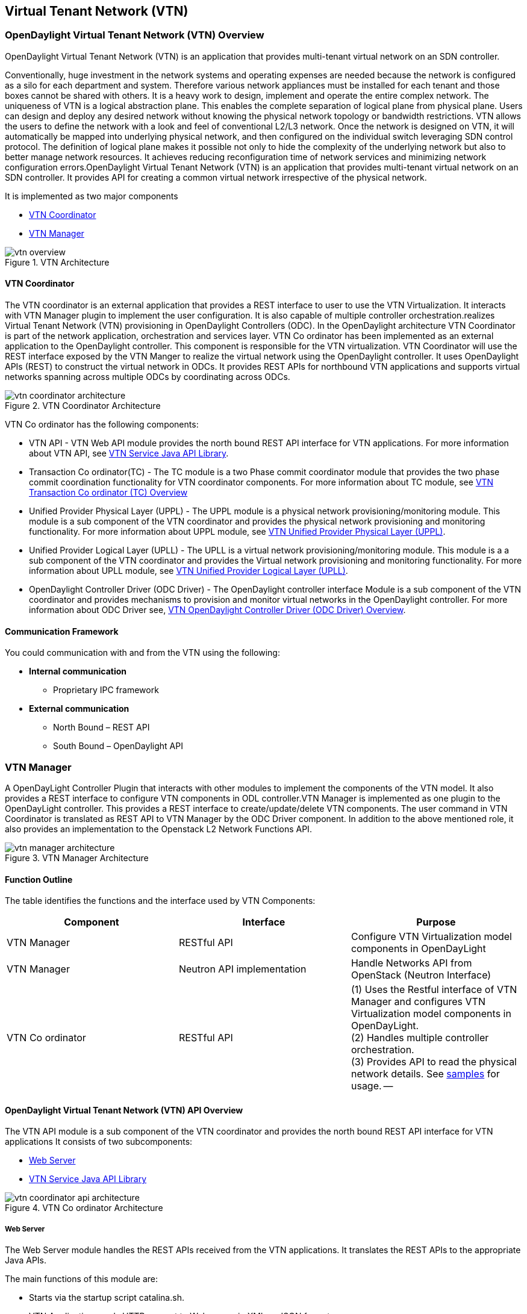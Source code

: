 == Virtual Tenant Network (VTN)

=== OpenDaylight Virtual Tenant Network (VTN) Overview

OpenDaylight Virtual Tenant Network (VTN) is an application that provides multi-tenant virtual network on an SDN controller.

Conventionally, huge investment in the network systems and operating expenses are needed because the network is configured as a silo for each department and system. Therefore various network appliances must be installed for each tenant and those boxes cannot be shared with others. It is a heavy work to design, implement and operate the entire complex network.
The uniqueness of VTN is a logical abstraction plane. This enables the complete separation of logical plane from physical plane. Users can design and deploy any desired network without knowing the physical network topology or bandwidth restrictions.
VTN allows the users to define the network with a look and feel of conventional L2/L3 network. Once the network is designed on VTN, it will automatically be mapped into underlying physical network, and then configured on the individual switch leveraging SDN control protocol. The definition of logical plane makes it possible not only to hide the complexity of the underlying network but also to better manage network resources. It achieves reducing reconfiguration time of network services and minimizing network configuration errors.OpenDaylight Virtual Tenant Network (VTN) is an application that provides multi-tenant virtual network on an SDN controller. It provides API for creating a common virtual network irrespective of the physical network. 

It is implemented as two major components

* <<_vtn_coordinator>>  
* <<_vtn_manager>>

.VTN Architecture
image::vtn-overview.png[]

==== VTN Coordinator

The VTN coordinator is an external application that provides a REST interface to user to use the VTN Virtualization. It interacts with VTN Manager plugin to implement the user configuration. It is also capable of multiple controller orchestration.realizes Virtual Tenant Network (VTN) provisioning in OpenDaylight Controllers (ODC). In the OpenDaylight architecture VTN Coordinator is part of the network application, orchestration and services layer. VTN Co ordinator has been implemented as an external application to the OpenDaylight controller. This component is responsible for the VTN virtualization. VTN Coordinator will use the REST interface exposed by the VTN Manger to realize the virtual network using the OpenDaylight controller. It uses OpenDaylight APIs (REST) to construct the virtual network in ODCs. It provides REST APIs for northbound VTN applications and supports virtual networks spanning across multiple ODCs by coordinating across ODCs.

.VTN Coordinator Architecture
image::vtn-coordinator-architecture.png[]

VTN Co ordinator has the following components:

* VTN API - VTN Web API module provides the north bound REST API interface for VTN applications. For more information about VTN API, see <<_vtn_service_java_api_library>>.
* Transaction Co ordinator(TC) - The TC module is a two Phase commit coordinator module that provides the two phase commit coordination functionality for VTN coordinator components. For more information about TC module, see <<_vtn_transaction_co_ordinator_tc_overview>>
* Unified Provider Physical Layer (UPPL) - The UPPL module is a physical network provisioning/monitoring module. This module is a sub component of the VTN coordinator and provides the physical network provisioning and monitoring functionality. For more information about UPPL module, see <<_vtn_unified_provider_physical_layer_uppl>>.
* Unified Provider Logical Layer (UPLL) - The UPLL is a virtual network provisioning/monitoring module. This module is a a sub component of the VTN coordinator and provides the Virtual network provisioning and monitoring functionality. For more information about UPLL module, see <<_vtn_unified_provider_logical_layer_upll>>.
* OpenDaylight Controller Driver (ODC Driver) - The OpenDaylight controller interface Module is a sub component of the VTN coordinator and provides mechanisms to provision and monitor virtual networks in the OpenDaylight controller. For more information about ODC Driver see, <<_vtn_opendaylight_controller_driver_odc_driver_overview>>. 

==== Communication Framework

You could communication with and from the VTN using the following: + 

* *Internal communication*

** Proprietary IPC framework

* *External communication*

** North Bound – REST API
** South Bound – OpenDaylight API

=== VTN Manager
A OpenDayLight Controller Plugin that interacts with other modules to implement the components of the VTN model. It also provides a REST interface to configure VTN components in ODL controller.VTN Manager is implemented as one plugin to the OpenDayLight controller. This provides a REST interface to create/update/delete VTN components. The user command in VTN Coordinator is translated as REST API to VTN Manager by the ODC Driver component. In addition to the above mentioned role, it also provides an implementation to the Openstack L2 Network Functions API.

.VTN Manager Architecture
image::vtn-manager-architecture.png[]

==== Function Outline

The table identifies the functions and the interface used by VTN Components:

[options="header"]
|===
| Component | Interface | Purpose
| VTN Manager |RESTful API | Configure VTN Virtualization model components in OpenDayLight
| VTN Manager | Neutron API implementation | Handle Networks API from OpenStack (Neutron Interface)
| VTN Co ordinator | RESTful API | 
(1) Uses the Restful interface of VTN Manager and configures VTN Virtualization model components in OpenDayLight. + 
(2) Handles multiple controller orchestration. + 
(3) Provides API to read the physical network details. See https://wiki.opendaylight.org/view/OpenDaylight_Virtual_Tenant_Network_(VTN):VTN_Coordinator:RestApi:L2_Network_Example_Using_VTN_Virtualization[samples] for usage.
--
|===

==== OpenDaylight Virtual Tenant Network (VTN) API Overview

The VTN API module is a sub component of the VTN coordinator and provides the north bound REST API interface for VTN applications It consists of two subcomponents: 

* <<_web_server>>
* <<_vtn_service_java_api_library>>

.VTN Co ordinator Architecture
image::vtn-coordinator-api-architecture.png[]

===== Web Server

The Web Server module handles the REST APIs received from the VTN applications. It translates the REST APIs to the appropriate Java APIs.

The main functions of this module are: 

* Starts via the startup script catalina.sh.
* VTN Application sends HTTP request to Web server in XML or JSON format.
* Creates a session and acquire a read/write lock.
* Invokes the <<_vtn_service_java_api_library>> corresponding to the specified URI.
* Returns the response to the VTN Application.

*WebServer Class Details*

The table below lists the classes available for Web Server module and its descriptions:

[options="header"]
|===
| Class Name | Description
| InitManager |It is a singleton class for executing the acquisition of configuration information from properties file, log initialization, initialization of <<_vtn_service_java_api_library>>. + 
Executed by init() of VtnServiceWebAPIServlet.
| ConfigurationManager | Maintains the configuration information acquired from properties file.
| VtnServiceCommonUtil | Utility class
| VtnServiceWebUtil | Utility class 
| VtnServiceWebAPIServlet | Receives HTTP request from VTN Application and calls the method of corresponding VtnServiceWebAPIHandler. + 
Inherits class HttpServlet, and overrides doGet(), doPut(), doDelete(), doPost(). 
| VtnServiceWebAPIHandler | Creates JsonObject(com.google.gson) from HTTP request, and calls method of corresponding VtnServiceWebAPIController. 
| VtnServiceWebAPIController | Creates RestResource() class and calls UPLL API/UPPL API through Java API.
At the time of calling UPLL API/UPPL API, performs the creation/deletion of session, acquisition/release of configuration mode, acquisition/release of read lock by TC API through Java API.
| DataConverter | Converts  HTTP request to JsonObject and JsonXML to JSON. |
|===

==== VTN Service Java API Library

It provides the Java API library to communicate with the lower layer modules in the VTN coordinator.

The main functions of this library are: + 

* Creates an IPC client session to the lower layer.
* Converts the request to IPC framework format.
* Invokes the lower layer API (i.e. UPPL API, UPLL API, TC API). 
* Returns the response from the lower layer to the web server

* VTN Service Java API LIbrary Class Details*

The table below lists the classes available for VTN Service Java API library module and its descriptions:

[options="header"]
|===
| Class Name | Description
| VtnServiceInitManager |It is a Singleton class for executing the acquisition of configuration information from properties file, log initialization.
Executed by init() of Web API Servlet.
| VtnServiceConfiguration | Class to maintain the configuration information acquired from properties file.
| IpcConnPool | Class that mains Connection pool of IPC.
| IpcChannelConnection | Class that mains Connections of IPC.
| RestResource | The class that will be interface for Web API Servlet. Implementation of Interface VtnServiceResource.
| AnnotationReflect | Performs the mapping of path filed value of RestRsource class and xxxResource class. 
| xxxResource | The class that is created according to the path filed value of RestResource.
(vtnResource, VBridgeResource etc) Inherits abstract class AbstractResource.
| xxxResourceValidator CommonValidator | The class that performs the appropriateness check of values specified in the path, query, request field of RestResource class.
|IpcPhysicalResponseFactory  | The class to create JsonObject from the response received from <<_vtn_unified_provider_logical_layer_upll>>.
| IpcRequestProcessor | Sends request to <<_vtn_unified_provider_logical_layer_upll>>  or <<_vtn_unified_provider_logical_layer_upll>> through proprietary IPC Framework.
 UPLL API and UPPL APIs are implemented on proprietary IPC Framework, and request/response is defined by special interface called as Key Interface.
| IpcRequestPacket | The class that maintains the request to be sent to <<_vtn_unified_provider_logical_layer_upll>>/<<_vtn_unified_provider_logical_layer_upll>>. 
| IpcStructFactory | The class to create Key Structure and Value Structure that will be included in the request to be sent to <<_vtn_unified_provider_logical_layer_upll>>/<<_vtn_unified_provider_logical_layer_upll>>.
|===

==== VTN Transaction Co ordinator (TC) Overview

The TC module provides the two phase commit coordination functionality for VTN coordinator components. It consists of two subcomponents

* Transaction Coordinator (TC)
* Transaction Coordinator Library (TCLIB)

.VTN Transaction Co ordinator (TC) Architecture
image::vtn-tc-architecture.png[]

==== Transaction Coordinator (TC)

The Transaction Coordinator module implements the two phase commit operation.

The main functions of this module are: 

* TC is started from uncd daemon during startup of VTN coordinator.
* Responsible for two phase commit operation in VTN
* Receives requests from <<_vtn_service_java_api_library>> during Commit and Audit operations.
* Invokes lower layer TCLIB API (i.e. UPLL API, UPPL API or ODC Driver API) via IPC framework.

*Transaction Coordinator (TC) Class Details*

The table below lists the classes available for TC module and its descriptions:

[options="header"]
|===
| Class Name | Description
| TcModule | Main interface which offers the services to VTN Service library. It also handles state transitions.
| TcOperations | Base class that services every operation request in TC. 
| TcMsg  | The message to be sent for every operation has different characteristics based on the type of message. 
This base class will provide methods to handle different types of messages to the intended recipients. 
| TcLock  | The exclusion control class, an object of TcLock is contained in TcModule and used for every operation.  
| TcDbHandler  | Utility class for TC database operations. 
| TcTaskqUtil | Utility class for taskq used in TC for driver triggered audit and read operations.
|===

==== Transaction Co ordinator Library

It provides the Java API library to communicate with the lower layer modules in the VTN coordinator.

The main functions of this library are: + 

* TCLIB will be loaded as a module in UPLL, UPPL and ODC Driver daemon. 
* Responsible for handling messages to the daemons from TC. 
* The daemons will install their handler with TCLIB, the handlers will be invoked on receiving messages from TC. 

*Transaction Co ordinator Library Class Details*

The table below lists the classes available for Transaction Co ordinator library module and its descriptions:

[options="header"]
|===
| Class Name | Description
| TcLibModule  | Main class which handles requests from TC module. 
| TcLibInterface  | Abstract class which every module implements to interact with TC module. Member of TcLibModule. 
| TcLiBMsgUtil  | Internal utility class for extracting session attributes of every request from TC. 
|===

=== VTN OpenDaylight Controller Driver (ODC Driver) Overview

The ODC driver module is a sub component of the VTN coordinator and provides mechanisms to provision and monitor virtual networks and monitor physical networks in the OpenDaylight controller. ODC driver is started during startup of VTN coordinator It consists of two sub components: 

* Common Driver Framework (CDF) 
* ODC Driver 

.VTN ODC Driver Architecture
image::vtn-coordinator-odc-driver-architecture.png[]

==== Common Driver Framework (CDF)

CDF provides a controller independent processing of the messages sent from UPLL and UPPL modules. 

The main functions of the CDF module are: 

* Isolate the driver modules from processing messages sent by UPLL and UPPLmodules. 
* Provide interfaces to the driver module to install their commands for various operations on the controller (eg: VTN creation). 
* Provide controller management and support different types of controllers. 
* Parse messages and invoke driver methods with appropriate parameters. 
* Provide interface for different drivers to install command handlers. 
* Simplify transaction processing with simplified transaction functions for vote and commit operations. 
* Support for parallel update operation across many controllers. 
* The framework can be extended to support all driver modules in a common daemon or individual daemons. 

CDF is implemented using the following modules:

* *vtndrvintf*: Implements the features of CDF listed above. 

*Class Details*
The following table lists the class details for vtndrvintf module:

[options="header"]
|===
| Class Name | Description
| VtnDrvIntf | Inherited from Module class and provides the entry point for messages from platform. 
Provides interfaces to add drivers for different types of controllers. 
| KtHandler  | Abstract interface for handling different message types. 
| KtRequestHandler  | Template implementation of KtHandler to process all messages from platform. 
| DriverTxnInterface | Common transaction handling for drivers.
| ControllerFramework | Provides methods to add/delete/update Controllers to the VTN Coordinator. 
Periodic monitoring of controllers
|===

* *vtncacheutil*: Utility module that provides interfaces for caching configuration entries to validate as a whole and then later commit 

*Class Details*
The following table lists the class details for vtncacheutil module:

[options="header"]
|===
| Class Name | Description
| keytree  | Cache container that provides interfaces to append config to cache. 
| CommonIterator   | Provides methods to iterate the elements in cache, the option to iterate in VTN hierarchical order is also available.
|===

==== ODC Driver

The ODC driver module implements the interfaces for controller connection management and virtual network provisioning and monitoring in the ODC controller. The request will be translated to the appropriate REST APIs and sent to the controller. 
ODC driver is capable of translating the VTN Operations as Commands to VTN Manager in the ODL. 

The above features are implemented using these modules 

* *restjsonutil*: Utility module that provides services for JSON build/parse and handling REST Request/Response. 

The following table lists the class details for restjsonutil module:

[options="header"]
|===
| Class Name | Description
| HttpClient | Interface to set up and maintain a connection to an HTTP Web service 
| RestClient | Interface to handle request/response on a REST Interface 
| JsonBuildParse | Interface for building/parsing the JSON strings for communication  
|===

* *odcdriver*: 

** Implements the interfaces exposed by CDF 
** Registers the driver for controllers of type : ODC (OpenDaylight Controllers) 
** Uses the restjsonutil to communicate 

The following table lists the class details for restjsonutil module:

[options="header"]
|===
| Class Name | Description
| OdcModule  | Module implementation of odc driver, registers itself as diver for controllers of ODL type 
| ODCController  | Implements the various methods according to the features of the ODL Controller. 
| ODCVTNCommand  | Handle Create/Update/Delete/Read requests for VTN. 
| ODCVBRCommand  | Handle Create/Update/Delete/Read requests for vBridge . 
| ODCVBRIfCommand | Handle Create/Update/Delete/Read requests for vBridge interfaces. 
|===

=== VTN Unified Provider Logical Layer (UPLL)

The UPLL module is a sub component of the VTN coordinator and provides the Virtual network provisioning and monitoring functionality. It consists of two sub components: 

* UPLL 
* DAL 

.VTN UPLL Architecture
image::vtn-upll-architecture.png[]

==== UPLL Functionalities

The main functions of this module are: 

* UPLL is started from lgcnwd daemon during startup of VTN coordinator. 
* Interacts with TC, UPPL and ODC Driver using IPC framework. 
* Receives virtual network configuration Create/Update/Delete/Read requests from VTN service. 
* Maintains the startup, candidate, and running configurations and state information in an external database 
* Performs the Setup/Commit/Abort operations as instructed by TC. 
* Connects to southbound controllers via ODC Driver. 
* Constructs and maintains the virtual network topology using the configuration and notifications (events and alarms) received from controller platforms. 
* Supports Audit and Import functionality for the virtual network configurations. 
 
*UPLL Class Details*

The table below lists the classes available for UPLL module and its descriptions:

[options="header"]
|===
| Class Name | Description
| UpllConfigSvc | UpllConfigService is a service layer implementation for UPLL. It provides UPLL service to VTN Service and handles all service requests. It also registers with UPPL and Drivers for notifications.
| UpllIpcEventHandler | Handler for IPC events.
| UpllConfigMgr | UpllConfigMgr is the core implementation class for configuration services and   transaction services including audit and import.
| TcLibIntfImpl | This an implementation class which implements the TcLibInterface provided by TC. This implementation class, for each virtual function, will invoke corresponding UpllConfigMgr function.
| MoCfgServiceIntf | Interface class for Edit/Read/Control operations.
| MoTxServiceIntf | Interface class for normal transaction operations.
| MoAuditServiceIntf | Interface class for audit operations.
| MoImportServiceIntf | Interface class for import operations.
| MoDbServiceIntf | Interface class for database operations.
| MoManager | Base class for Key tree specific implementation.
| CtrlrMgr| Stores the controllers as notified by Physical. UPLL stores the controller type and "invalid config" alarm status against each known controller type.
| ConfigVal | Class for value structure of any key type. This class allows list of values to be specified.
| ConfigKeyVal | Handler for IPC events
| UpllConfigMgr | Class for additional data after the request/response header in messages corresponding to configuration operations. This class allows nesting of key types and values. For one key type many values can be specified and sequence of such <key, value, …> tuples can be encapsulated with one ConfigKeyVal
| ConfigNotification | Implements config notification.
| ConfigNotifier | Implements buffering and sending of config notifications. Also provides API for OperStatus change notification.
| IpcUtil | Provides various IPC wrappers over the IPC framework.
| IpctSt | Provides wrappers for data sent over IPC.
| Key type specific classes | Implements the Key type handling functionality for all key types.
|===

==== DAL Functionalities

The DAL Module implements the abstraction layer for the Database. 
 
*DAL Class Details*

The table below lists the classes available for DAL module and its descriptions:

[options="header"]
|===
| Class Name | Description
| DalBindColumnInfo | Contains column_info for each column_index ( column_index, app_data_type, dal_data_type, app_array_size). Contains bind_info (app_out_addr, db_in_out_addr, db_match_addr, io_type). Allocates memory in DB and copies input/match application data. Copies result from DB to application data.
| DalBindInfo | Contains bind_info for all columns in a table (table_index, list of DalBindColumnInfo. Provides API to UPLL to bind the input/output/match address to DB And to copy result back to application.
| DalCursor | Holds cursor information. Holds cursor data to fetch result one by one in case of multi-result query. Provides API to UPLL to fetch the result from cursor and destroy the cursor. Creation of cursor will be done in DalOdbcMgr based on the Query API.
| DalQueryBuilder | Contains list of Query Templates and generates Query based on user inputs.
| DalErrorHandler |Process SQL errors and maps to corresponding DB result code.
| DalOdbcMgr | Provides APIs to UPLL for Connection/Disconnection, Commit/Rollback operation, Cursor fetch/Close cursor, All Single/Multiple result queries Diff, Copy Queries.
|===

=== VTN Unified Provider Physical Layer (UPPL)

The UPPL module is a sub component of the VTN coordinator and provides the Physical network provisioning and monitoring functionality. 

.VTN UPPL Architecture
image::vtn-coordinator-uppl-architecture.png[]

==== UPPL Functionalities

UPPL provides the following functionalities:

* UPPL is started from phynwd daemon during startup of VTN coordinator. 
* Interacts with TC, UPLL and ODC Driver using IPC framework 
* Receives Controller, Domain and Boundary Create/Update/Delete/Read requests from VTN Services 
* Maintains the startup, candidate, and running configurations and state information in an external database 
* Performs the setup/commit/abort operations as instructed by TC. 
* Connects to southbound controllers via ODC Driver 
* Constructs physical topology using the notifications (events and alarms) from controller platform. 
* Informs UPLL about the controller addition/deletion and operational status changes of physical topology objects. 

*UPPL Class Details*

The table below lists the classes available for UPPL module and its descriptions:

[options="header"]
|===
| Class Name| Description
| PhysicalLayer | It’s a singleton class which will instantiate other UPPL’s classes. This class will be inherited from base module in order to use the Core features and IPC service handlers.
| PhysicalCore | Class that is responsible for processing requests from https://wiki.opendaylight.org/view/OpenDaylight_Virtual_Tenant_Network_(VTN):Transaction_Coordinator#Transaction_Coordinator%7C[VTN Transaction Coordinator]. 
It also: + 

*  Processes the configuration and capability file. + 
*  Responsible for sending alarm to node manager. + 
*  Responsible for receiving requests from north bound. + 
| IPCConnectionManager | It is responsible for processing the requests received via IPC framework. It contains separate classes to process request from VTN_Service_Java_API_library, Unified Provider Logical Layer (UPLL), OpenDaylight Controller Driver. For more information about the modules mentioned, see https://wiki.opendaylight.org/view/Release/Hydrogen/VTN/Developer_Guide[VTN Co ordinator Architecture]
| ODBCManager | It is a singleton class which performs all database services.
| InternalTransactionCoordinator | It is responsible for parsing the IPC structures and forward it to the various request classes like ConfigurationRequest, ReadRequest, ImportRequest etc.
| ConfigurationRequest | It is responsible to process the Create, Delete and Update operations received from <<_vtn_service_java_api_library>>.
| ReadRequest | It is responsible to process all the read operations.
| Kt_Base, Kt_State_Base and respective Kt classes | These classes perform the functionality required for individual key type.
| TransactionRequest | It is responsible for performing the various functions required for each phase of the Transaction Request received from Transaction Coordinator during User Commit/Abort.
| AuditRequest | It is responsible for performing functions related to audit request.
| ImportRequest | It is responsible for performing functions related to import request.
| SystemStateChangeRequest | It is responsible for performing functions when <<_vtn_coordinator>> state is moved to active or standby.
| DBConfigurationRequest |It is responsible for processing various Database operations like Save/Clear/Abort
|===




=== Installing OpenDaylight Virtual Tenant Network (VTN) Coordinator
This chapter contains the installation instructions for virtual tenant network. (VTN). The chapter consists of three flavours of installation.

* <<_installing_vtn_coordinator_from_source_code>>
* <<_installing_vtn_manager_from_source_code>>
* <<_installing_opendaylight_virtualization_edition>>

==== Installing VTN Coordinator from Source Code

This section contains instructions for installing VTN Coordinator from source code. 

==== Pre Requisites for Installing VTN Coordinator

.  Arrange a server with any one of the supported 64-bit OS environment.
    * RHEL 6/7
    * CentOS 6/7
    * Fedora(19/20)
    * Ubuntu (12.04/12.10/13.04)
	
.  Install the following packages. 

   *  RHEL/Fedora/Cent OS
[source,perl]
    yum install make glibc-devel gcc gcc-c++ boost-devel openssl-devel  ant perl-ExtUtils-MakeMaker unixODBC-devel perl-Digest-SHA uuid libxslt libcurl libcurl-devel git

   * Ubuntu 13.10
[source,perl]
   apt-get install pkg-config gcc make  ant g++ maven git libboost-dev libcurl4-openssl-dev libjson0-dev libssl-dev openjdk-7-jdk unixodbc-dev xmlstarlet

* Ubuntu 12.04
[source,perl]
   apt-get install pkg-config gcc make  ant g++ maven git libboost-dev libcurl4-openssl-dev libssl-dev openjdk-7-jdk unixodbc-dev
 
NOTE: Install libjson0-dev from packages of ubuntu versions (>12.04)

. Install JDK 7, and add the JAVA_HOME environment variable (Only for RHEL/Cent OS/Fedora)

	* RHEL 6.1/Cent OS 6.1
		.. Download Oracle JDK 7 from the following page, and install it.
 http://www.oracle.com/technetwork/java/javase/downloads/index.html
		.. Set JAVA_HOME to the location of the JDK.
		For example export JAVA_HOME=/usr/java/default

	* RHEL 6.4/Cent OS 6.4 /Fedora (17/20)
		..  Install OpenJDK 7.
		[source,perl] yum install java-1.7.0-openjdk-devel
		.. Set JAVA_HOME to the location of the JDK.
		For example export JAVA_HOME=/usr/lib/jvm/java-1.7.0-openjdk.x86_64

.  Preparing for Execution

	* RHEL 6/Fedora/Cent OS 6
	Download the following PostgreSQL 9.1 files (latest versions) from http://yum.postgresql.org/9.1/redhat/rhel-6.4-x86_64/ (RHEL 6.4) or http://yum.postgresql.org/9.1/redhat/rhel-6.1-x86_64/ (RHEL 6.1)and install. 
		* postgresql91-libs 
		* postgresql91
		* postgresql91server
		* postgresql91-contrib
		* postgresql91-odbc

	* Ubuntu 13.10/12.04
		[source,perl] apt-get install  postgresql-9.1 postgresql-client-9.1 postgresql-client-common postgresql-contrib-9.1 odbc-postgresql

        * RHEL 7 / Cent OS 7
              Please visit http://yum.postgresql.org and install the Postgres version 9.3 rpm for the distribution. Then install the required postgres packages as follows
         [source,perl] yum install postgresql93-libs postgresql93 postgresql93server postgresql93-contrib postgresql93-odbc
               

. Install Maven. (RHEL/Cent OS/Fedora)
	Download Maven from the following page and install it folloiwng the instruction in the page.
	http://maven.apache.org/download.cgi

. Install gtest-devel, json-c libraries 
	* RHEL/Fedora/Cent OS
[source,perl] 
   wget http://dl.fedoraproject.org/pub/epel/6/i386/epel-release-6-8.noarch.rpm
   rpm -Uvh epel-release-6-8.noarch.rpm
   yum install gtest-devel json-c json-c-devel

	* Ubuntu 13.10/Ubuntu 12.04
[source,perl] 	
   apt-get install cmake libgtest-dev
   cp -R /usr/src/gtest gtest-work
   cd gtest-work
   cmake CMakeLists.txt
   make
   sudo cp *.a /usr/lib
   cd ..
   rm -rf gtest-work

==== Preparing for Installation

NOTE: User is not required to be mandatorily root, but the user must own the directory /usr/local/vtn
 
*Example* The directory should appear as below (assuming the user as "vtn"):
[source,perl] # ls -l /usr/local/
   drwxr-xr-x. 12 vtn  vtn  4096 Mar 14 21:53 vtn
   
. Download the code from git.
[source,perl] 
 git clone ssh://<username>@git.opendaylight.org:29418/vtn.git
 
or

[source,perl] 
 git clone https://git.opendaylight.org/gerrit/p/vtn.git

. Build and install VTN Coordinator.
[source,perl]
 cd vtn/coordinator
 mvn -f dist/pom.xml package
 sudo make install

=== Installing VTN Coordinator

To install VTN Coordinator:

. Change the port.
	.. By Default coordinator will listen on port 8083
	.. To change the listening port modify the TOMCAT_PORT in below file

	[source,perl]
	/usr/local/vtn/tomcat/conf/tomcat-env.sh.
	
. Set up the database.
 /usr/local/vtn/sbin/db_setup

NOTE: If there are any issues in setting up the database, click on https://wiki.opendaylight.org/view/OpenDaylight_Virtual_Tenant_Network_(VTN):Installation:Troubleshooting[Troubleshooting Installation]

. Start VTN controller.

	.. Start VTN Coordinator.
	/usr/local/vtn/bin/vtn_start
 
	.. Execute the following commands while stopping.
	/usr/local/vtn/bin/vtn_stop

. View VTN version details.

	* VTN Coordinator version information will be displayed if following command is executed when VTN has started successfully.
    curl -X GET -H 'content-type: application/json' -H 'username: admin' -H 'password: adminpass' -H \
    'ipaddr:127.0.0.1' http://127.0.0.1:8083/vtn-webapi/api_version.json

	* The expected response message:
	{"api_version":{"version":"V1.2"}}
 

=== Installing VTN Manager from Source Code

This section contains instructions for installing VTN Manager.

==== Pre Requisites for Installing VTN Manager

VTN Manager is a set of OSGi bundles running in OpenDaylight controller, therefore prior preparation for installing VTN Manager is the same as OpenDaylight controller.

For more information, see https://wiki.opendaylight.org/view/OpenDaylight_Controller:Installation[Installing Opendaylight].

==== Preparing for Installation

NOTE: The procedure that follows assumes that you are installing OpenDaylight Controller with VTN Manager on your local Linux machine.

1. Download the code from the Git repository of VTN Project.
[source,perl]
 git clone ssh://<username>@git.opendaylight.org:29418/vtn.git
 
or
[source,perl]
 git clone https://git.opendaylight.org/gerrit/p/vtn.git

Note: The following instructions assume you put the code in directory ${VTN_DIR}.

[source,perl]
 ${VTN_DIR}=<Top of VTN source tree>

. Build the code of VTN Manager.

[source,perl]
 cd ${VTN_DIR}
 mvn -f manager/dist/pom.xml install

=== Running the Controller with VTN Manager

On Linux/Unix systems, execute `run.sh` in the installation directory of OpenDaylight Controller.
If you are installing controller from the source code as described above, the installation directory is usually the ${VTN_DIR}/manager/dist/target/distribution.vtn-manager-0.1.0-SNAPSHOT-osgipackage/opendaylight.

[source,perl]
 cd ${VTN_DIR}/manager/dist/target/distribution.vtn-manager-0.1.0-SNAPSHOT-osgipackage/opendaylight./run.sh

For more information, see https://wiki.opendaylight.org/view/OpenDaylight_Controller:Installation[Installing Opendaylight].

=== REST API Examples

VTN Manager provides REST API for virtual network functions.

For detailed information about REST API specifications, see https://wiki.opendaylight.org/view/OpenDaylight_Virtual_Tenant_Network_(VTN):VTN_Manager:RestApi[VTN Manager REST APIs] 

*To create a virtual tenant network*:

[source,perl]
 curl --user "admin":"admin" -H "Accept: application/json" -H \
 "Content-type: application/json" -X POST \
 http://localhost:8080/controller/nb/v2/vtn/default/vtns/Tenant1 \
 -d '{"description": "My First Virtual Tenant Network"}'

*To check the list of all tenants*

[source,perl]
 curl --user "admin":"admin" -H "Accept: application/json" -H \
 "Content-type: application/json" -X GET \
 http://localhost:8080/controller/nb/v2/vtn/default/vtns

See the https://wiki.opendaylight.org/images/d/da/NEC_VTN_Demo_0722.pdf[VTN Slides] demonstrated for VTN Manager at Hackfest July 22. These slides helps you understand what VTN Manager brings to you.

=== Using Mininet

Please refer to the information of https://wiki.opendaylight.org/view/OpenDaylight_Controller:Installation[Installing Opendaylight].

==== Multiple Clusters of Controllers

To run multiple clusters of OpenDaylight Controllers under VTN Coordinator, you can use the following python script (multitree.py) for Mininet.

The script run six OpenFlow switches on mininet.
Three of them will connect a OpenDaylight Controller, and the other three switches will connect other controller.

. Edit "ControllerAddress" in the script for your environment.
. Execute the script.
 `% sudo python multitree.py`

*multitree.py*

----
#!/usr/bin/python

[source,perl]
"""
Run Mininet network using tree topology per remote controller.
"""
from mininet.cli import CLI
from mininet.log import info, setLogLevel
from mininet.net import Mininet
from mininet.node import Host, OVSKernelSwitch, RemoteController
from mininet.topo import Topo

TreeDepth = 2
FanOut = 2
ControllerAddress = ["192.168.0.180", "192.168.0.181"]

class MultiTreeTopo(Topo):
    """Topology for multiple tree network using remote controllers.
    A tree network is assigned to a remote controller."""
    def __init__(self):
        Topo.__init__(self)
		
        self.hostSize = 1
        self.switchSize = 1
        self.treeSwitches = []
		
        prev = None
        for cidx in range(len(ControllerAddress)):
            switches = []
            self.treeSwitches.append(switches)
            root = self.addTree(switches, TreeDepth, FanOut)
            if prev:
                self.addLink(prev, root)
            prev = root
			
    def addTree(self, switches, depth, fanout):
        """Add a tree node."""
        if depth > 0:
            node = self.addSwitch('s%u' % self.switchSize)
            self.switchSize += 1
            switches.append(node)
            for i in range(fanout):
                child = self.addTree(switches, depth - 1, fanout)
                self.addLink(node, child)
        else:
            node = self.addHost('h%u' % self.hostSize)
            self.hostSize += 1
			
        return node	
		
    def start(self, net):
        """Start all controllers and switches in the network."""
        cidx = 0
        for c in net.controllers:
            info("*** Starting controller: %s\n" % c)
            info("    + Starting switches ... ")
            switches = self.treeSwitches[cidx]
            for sname in switches:
                s = net.getNodeByName(sname)
                info(" %s" % s)
                s.start([c])
            cidx += 1
            info("\n")
			
        self.treeSwitches = None
		
class MultiTreeNet(Mininet):
    """Mininet network environment with multiple tree network using remote
    controllers."""
    def __init__(self, **args):
        args['topo'] = MultiTreeTopo()
        args['switch'] = OVSKernelSwitch
        args['controller'] = RemoteController
        args['build'] = False
        Mininet.__init__(self, **args)
        idx = 1
        for addr in ControllerAddress:
            name = 'c%d' % idx
            info('*** Creating remote controller: %s (%s)\n' % (name, addr))
            self.addController(name, ip=addr, port=6633)
            idx = idx + 1
    def start(self):
        "Start controller and switches."
        if not self.built:
            self.build()
        self.topo.start(self)
		
if __name__ == '__main__':
    setLogLevel('info')  # for CLI output
    net = MultiTreeNet()
    net.build()
    print "*** Starting network"
    net.start()
    print "*** Running CLI"
    CLI(net)
    print "*** Stopping network"
    net.stop()
----

==== Installing Opendaylight Virtualization Edition

This section contains instructions for installing Opendaylight virtualization edition. 

==== Pre Requisites for Installing VTN Coordinator

.  Supported Platforms and Java Version
    * RHEL 6.1 (64-bit)
	  Download Oracle JDK 7 from the following page, and install it
		http://www.oracle.com/technetwork/java/javase/downloads/index.html

	* RHEL 6.4 (64-bit)
	 Install OpenJDK 7
	[source,perl] 
	yum install java-1.7.0-openjdk-devel
 
==== Preparing for Installation
    
The OpenDaylight virtualization edition zip file for Hydrogen release can be downloaded from https://nexus.opendaylight.org/content/repositories/opendaylight.release/org/opendaylight/integration/distributions-virtualization/0.1.0/[Hydrogen Distribution] 

distributions-virtualization-0.1.0-osgipackage.zip 

The latest OpenDaylight virtualization edition zip file can be downloaded from http://nexus.opendaylight.org/content/repositories/opendaylight.snapshot/org/opendaylight/integration/distributions-virtualization/0.1.2-SNAPSHOT/[Nexus Repository]

NOTE: File names differ for all the latest virtualization edition and Hydrogen Release version. Ensure the release edition before running the  following commands for installing ODL controller:

=== Installing ODL Controller

To install ODL Controller:

. Unzip the downloaded file as follows: 

[source,perl]
unzip distributions-virtualization-0.1.0-osgipackage.zip

This will create a directory with name opendaylight 
 
. Ensure that the environment variable JAVA_HOME is set to the location of the JDK. 

. Execute Controller for VTN using the below command:
[source,perl]
  cd opendaylight
  ./run.sh -virt vtn
 
. The Controller will be up and running with the components required for VTN virtualization. 

==== Installing VTN Coordinator

. The VTN Coordinator is available in the external apps of the virtualization edition 

. Install the VTN Coordinator using the following commands: + 
	`cd opendaylight/externalapps 
	tar –C / -jxvf org.opendaylight.vtn.distribution.vtn-coordinator-5.0.0.0-bin.tar.bz2`
	
	This will install the Coordinator to /usr/local/vtn directory. 

. If the VTN Coordinator need to be run on a different machine, copy the org.opendaylight.vtn.distribution.vtn-coordinator-5.0.0.0-bin.tar.bz2 and uncompress. 

==== Deploying VTN Coordinator

*Preparing for Deployment*

To install additional applications required for VTN Coordinator:

[source,perl]
yum install perl-Digest-SHA uuid libxslt libcurl unixODBC 
wget http://dl.fedoraproject.org/pub/epel/6/i386/epel-release-6-8.noarch.rpm 
rpm -Uvh epel-release-6-8.noarch.rpm 
yum install json-c 

*Installing PostgreSQL Database*

The following steps to be followed to install PostgreSQL for Hydrogen release
 
	* Configure Yum repository to download the latest rpms for PostgreSQL 9.1
	
	rpm -ivh http://yum.postgresql.org/9.1/redhat/rhel-6-x86_64/pgdg-redhat91-9.1-5.noarch.rpm
	
	
  
	* Install the required PostgreSQL packages 

      yum install postgresql91-libs postgresql91 postgresql91-server postgresql91-contrib postgresql91-odbc
	
  
NOTE: If you are facing any problems while installing postgreSQL rpm, see https://wiki.opendaylight.org/view/OpenDaylight_Virtual_Tenant_Network_(VTN):Installation:Troubleshooting#Problems_while_Installing_PostgreSQL_due_to_openssl[openssl_problems query] in troubleshooting FAQ. 

*Installing and Configuring tomcat*

To install and configure tomcat use one of the following procedures:

* *Configuring using Script*

To configure using the script, see https://wiki.opendaylight.org/view/OpenDaylight_Virtual_Tenant_Network_%28VTN%29:Main/Tomcat_configuration[Tomcat Configuration].

To run the script: 
[source,perl]
  sh Tomcat_setup.sh

NOTE:

		* Run the script as a sudo user 
		* If the VTN Coordinator and the controller are deployed in the same server then ensure that you set the port from 8080 to some other number as available in the server (8080 is the port used by ODL), when the setup script asks you to do so. This will be the last step in the script and the question will be "Need to change connector port, Enter[Y/N]". 

* *Configuring Manually*
. Install Tomcat. 
	** Download the following file. + 
		http://archive.apache.org/dist/tomcat/tomcat-7/v7.0.39/bin/apache-tomcat-7.0.39.tar.gz 
	 
	** Extract under /usr/share/java. + 
		`tar zxvf apache-tomcat-7.0.39.tar.gz -C /usr/share/java`
. Configure Tomcat settings. 
		** Create the following symbolic link. + 
		`ln -s /usr/local/vtn/tomcat/webapps/vtn-webapi /usr/share/java/apache-tomcat-7.0.39/webapps/vtn-webapi`
	
		** Add the following to common.loader of /usr/share/java/apache-tomcat-7.0.39/conf/catalina.properties. + 
		`/usr/local/vtn/tomcat/lib,/usr/local/vtn/tomcat/lib/*.jar`
	
		** Add the following to shared.loader of /usr/share/java/apache-tomcat-7.0.39/conf/catalina.properties. + 
		`/usr/local/vtn/tomcat/shared/lib/*.jar`
	
		** Add the following to <Server> of /usr/share/java/apache-tomcat-7.0.39/conf/server.xml. + 
		`<Listener className="org.opendaylight.vtn.tomcat.server.StateListener" />`
	
. If the VTN Coordinator and the controller are deployed in the same server, then change the apache port from 8080 to some other number as available in the server. 8080 is the port used by the ODL. The ports need to be modified in the server.xml of the tomcat installation. 

*Configuring Database for VTN Coordinator* + 
	`/usr/local/vtn/sbin/db_setup`

*Launch VTN Coordinator to Accept Requests*  + 
	`/usr/local/vtn/bin/vtn_start`
	
	* Launch tomcat to accept requests (Not necessary to run the below command if downloaded latest virtualization edition). + 
	`/usr/share/java/apache-tomcat-7.0.39/bin/catalina.sh start`
  
*Test and use VTN Coordinator*

NOTE: 

	* If you install "Hydrogen Release" version, VTN Coordinator runs on port 8080 by default.
	* If you install  "latest virtualization edition" version, VTN Coordinator runs on port 8083 by default.

Ensure the port number on which VTN coordinator is running and execute the following commands.

. The following commands should display the response mentioned after the commands sections to ensure successful installation. + 
	** *Hydrogen release*: + 
	`curl -X GET -H 'content-type: application/json' -H 'username: admin' -H 'password: adminpass' \ -H 'ipaddr:127.0.0.1' http://<VTN_COORDINATOR_IP_ADDRESS>:<VTN_COORDINATOR_PORT>/vtn-webapi/api_version.json`
  
	** *Latest virtualization edition*: + 
	
	`curl --user admin:adminpass -H 'content-type: application/json' -X GET -H 'ipaddr:127.0.0.1' \
	http://<VTN_COORDINATOR_IP_ADDRESS>:<VTN_COORDINATOR_PORT>/vtn-webapi/api_version.json`
  
	** *Response* + 
	
	`{"api_version":{"version":"V1.0"}}`
  
. Create and use VTN 
For detailed  information about APIs to create VTN and all its sub components, see https://wiki.opendaylight.org/view/OpenDaylight_Virtual_Tenant_Network_(VTN):VTN_Coordinator:RestApi#VTNCoordinator_RestApi_Contents[API Web Reference].

=== Configuring OpenDaylight Virtual Tenant Network (VTN)

This page describes the various configurable parameters in VTN Coordinator. 

==== Requirements

Ensure that you have installed VTN Co ordinator as instructed in https://wiki.opendaylight.org/view/OpenDaylight_Virtual_Tenant_Network_(VTN):Installation:VTN_Coordinator[Installing VTN from Source Code] or https://wiki.opendaylight.org/view/OpenDaylight_Virtual_Tenant_Network_(VTN):Installation:Virtualization_Edition[Installing VTN using Virtualization Edition]

==== Configurable Parameters

Use the following parameters VTN:

==== read_interval for physical attributes

*Description*
 When an ODL Controller is added as controller to VTN Coordinator, the latter will collect the physical network details from ODL on a timely basis.
 This paramter will determine the frequency of this operation.
 
*File*
/usr/local/vtn/modules/vtndrvintf.conf 

*Parameter*
[source,perl]
---- 
physical_attributes_read_interval 
----
*Default*
40 seconds 

==== ping_interval

*Description* + 
 When a ODL controller is added to VTN Coordinator, the latter will try to retrieve version of the ODL controller on a timely basis to ensure that the controller can accept configuration requests.

*File*
/usr/local/vtn/modules/odcdriver.conf 
 
*Parameter*
[source,perl]
---- 
odcdrv_ping_interval  
----

*Default*
30 seconds 

==== ODL Port

*Description* + 
 The Port number in which the ODL can accept requests

*File*
/usr/local/vtn/modules/odcdriver.conf 
 
*Parameter*
[source,perl] 
----
odc_port   
----
*Default*
8080 

==== ODL connect timeout

*Description* + 
 The upper limit of the time that VTN Coordinator will wait for ODL to accept the connection.


*File*
/usr/local/vtn/modules/odcdriver.conf 
 
*Parameter*
[source,perl] 
----
connect_time_out   
----
*Default*
30 seconds

==== ODL Request timeout

*Description* + 
 The upper limit of the time that VTN Coordinator will wait for ODL to respond to a request.

*File*
/usr/local/vtn/modules/odcdriver.conf 
 
*Parameter*
[source,perl] 
----
request_time_out   
----
*Default*
30 seconds

==== ODL username

*Description* + 
 The username to send any request to ODL

*File*
/usr/local/vtn/modules/odcdriver.conf 
 
*Parameter*
[source,perl] 
----
username   
----
*Default*
admin

==== ODL Password

*Description* + 
 The password to send any request to ODL

*File*
/usr/local/vtn/modules/odcdriver.conf 
 
*Parameter*
[source,perl]
---- 
password   
----
*Default*
admin

=== Tutorial / How-To
*  https://wiki.opendaylight.org/view/OpenDaylight_Virtual_Tenant_Network_(VTN):VTN_Coordinator:RestApi:How_to_configure_L2_Network_with_Single_Controller[L2 Nertwork using Single Controller]]

* https://wiki.opendaylight.org/view/OpenDaylight_Virtual_Tenant_Network_(VTN):VTN_Coordinator:RestApi:How_to_configure_L2_Network_with_Multiple_Controllers[How_to_configure_L2_Network_with_Multiple_Controllers]

* https://wiki.opendaylight.org/view/OpenDaylight_Virtual_Tenant_Network_(VTN):VTN_Coordinator:RestApi:How_to_test_vlan-map_in_Mininet_environment[How_to_test_vlan-map_in_Mininet_environment]

* https://wiki.opendaylight.org/view/OpenDaylight_Virtual_Tenant_Network_(VTN):VTN_Coordinator:RestApi:How_to_configure_flow-filters[How_to_configure_flow-filters]

* https://wiki.opendaylight.org/view/OpenDaylight_Virtual_Tenant_Network_(VTN):VTN_Coordinator:RestApi:How_to_configure_VTN_dataflows[How_to_configure_VTN_dataflows]

* https://wiki.opendaylight.org/view/OpenDaylight_Virtual_Tenant_Network_(VTN):VTN_Coordinator:RestApi:How_to_view_VTN_stations[How_to_view_VTN_stations]

* https://wiki.opendaylight.org/view/OpenDaylight_Virtual_Tenant_Network_(VTN):VTN_Coordinator:RestApi:How_to_install_VTN_Coordinator(Troubleshooting_steps)[How_to_install_VTN_Coordinator(Troubleshooting_steps)]

* https://wiki.opendaylight.org/view/OpenDaylight_Virtual_Tenant_Network_(VTN):Integration_of_VTN_Neutron_with_OVSDB[Integration_of_VTN_Neutron_with_OVSDB]

* https://wiki.opendaylight.org/view/OpenDaylight_Virtual_Tenant_Network_(VTN):VTN_Coordinator:RestApi:How_to_use_VTN_to_make_packets_take_different_paths[How_to_use_VTN_to_make_packets_take_different_paths]
